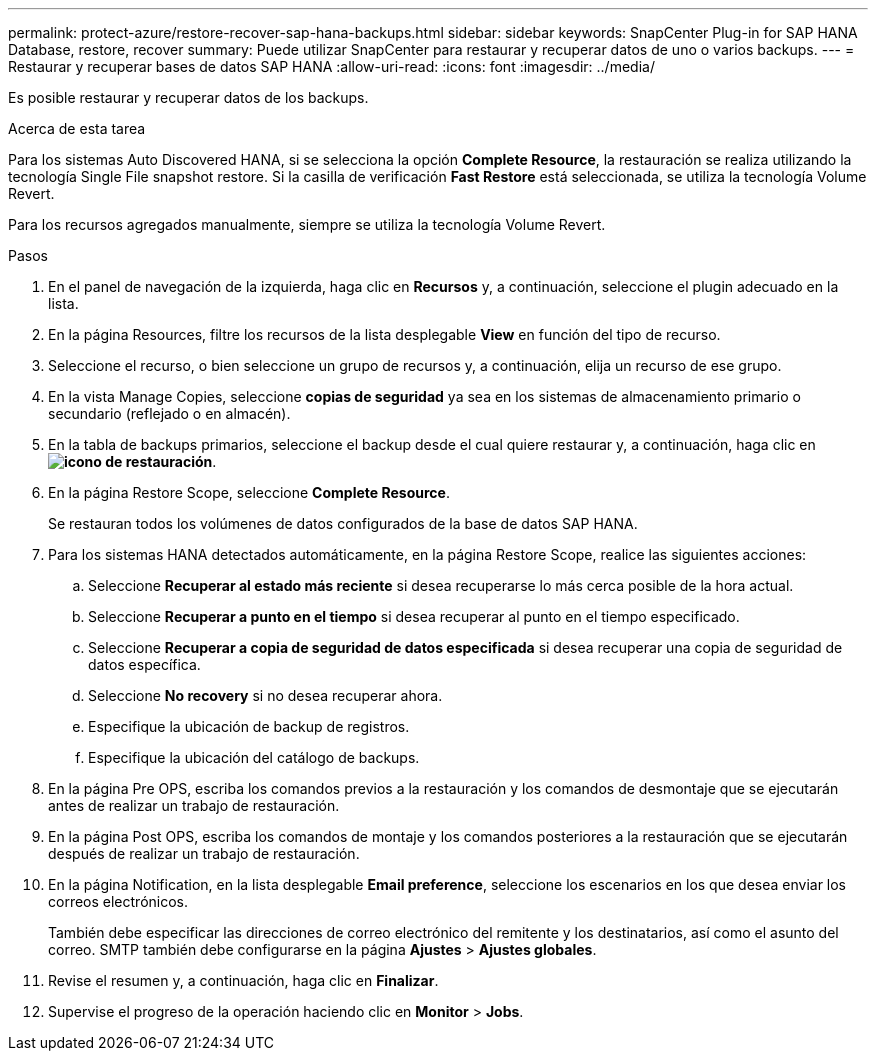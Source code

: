 ---
permalink: protect-azure/restore-recover-sap-hana-backups.html 
sidebar: sidebar 
keywords: SnapCenter Plug-in for SAP HANA Database, restore, recover 
summary: Puede utilizar SnapCenter para restaurar y recuperar datos de uno o varios backups. 
---
= Restaurar y recuperar bases de datos SAP HANA
:allow-uri-read: 
:icons: font
:imagesdir: ../media/


[role="lead"]
Es posible restaurar y recuperar datos de los backups.

.Acerca de esta tarea
Para los sistemas Auto Discovered HANA, si se selecciona la opción *Complete Resource*, la restauración se realiza utilizando la tecnología Single File snapshot restore. Si la casilla de verificación *Fast Restore* está seleccionada, se utiliza la tecnología Volume Revert.

Para los recursos agregados manualmente, siempre se utiliza la tecnología Volume Revert.

.Pasos
. En el panel de navegación de la izquierda, haga clic en *Recursos* y, a continuación, seleccione el plugin adecuado en la lista.
. En la página Resources, filtre los recursos de la lista desplegable *View* en función del tipo de recurso.
. Seleccione el recurso, o bien seleccione un grupo de recursos y, a continuación, elija un recurso de ese grupo.
. En la vista Manage Copies, seleccione *copias de seguridad* ya sea en los sistemas de almacenamiento primario o secundario (reflejado o en almacén).
. En la tabla de backups primarios, seleccione el backup desde el cual quiere restaurar y, a continuación, haga clic en *image:../media/restore_icon.gif["icono de restauración"]*.
. En la página Restore Scope, seleccione *Complete Resource*.
+
Se restauran todos los volúmenes de datos configurados de la base de datos SAP HANA.

. Para los sistemas HANA detectados automáticamente, en la página Restore Scope, realice las siguientes acciones:
+
.. Seleccione *Recuperar al estado más reciente* si desea recuperarse lo más cerca posible de la hora actual.
.. Seleccione *Recuperar a punto en el tiempo* si desea recuperar al punto en el tiempo especificado.
.. Seleccione *Recuperar a copia de seguridad de datos especificada* si desea recuperar una copia de seguridad de datos específica.
.. Seleccione *No recovery* si no desea recuperar ahora.
.. Especifique la ubicación de backup de registros.
.. Especifique la ubicación del catálogo de backups.


. En la página Pre OPS, escriba los comandos previos a la restauración y los comandos de desmontaje que se ejecutarán antes de realizar un trabajo de restauración.
. En la página Post OPS, escriba los comandos de montaje y los comandos posteriores a la restauración que se ejecutarán después de realizar un trabajo de restauración.
. En la página Notification, en la lista desplegable *Email preference*, seleccione los escenarios en los que desea enviar los correos electrónicos.
+
También debe especificar las direcciones de correo electrónico del remitente y los destinatarios, así como el asunto del correo. SMTP también debe configurarse en la página *Ajustes* > *Ajustes globales*.

. Revise el resumen y, a continuación, haga clic en *Finalizar*.
. Supervise el progreso de la operación haciendo clic en *Monitor* > *Jobs*.

